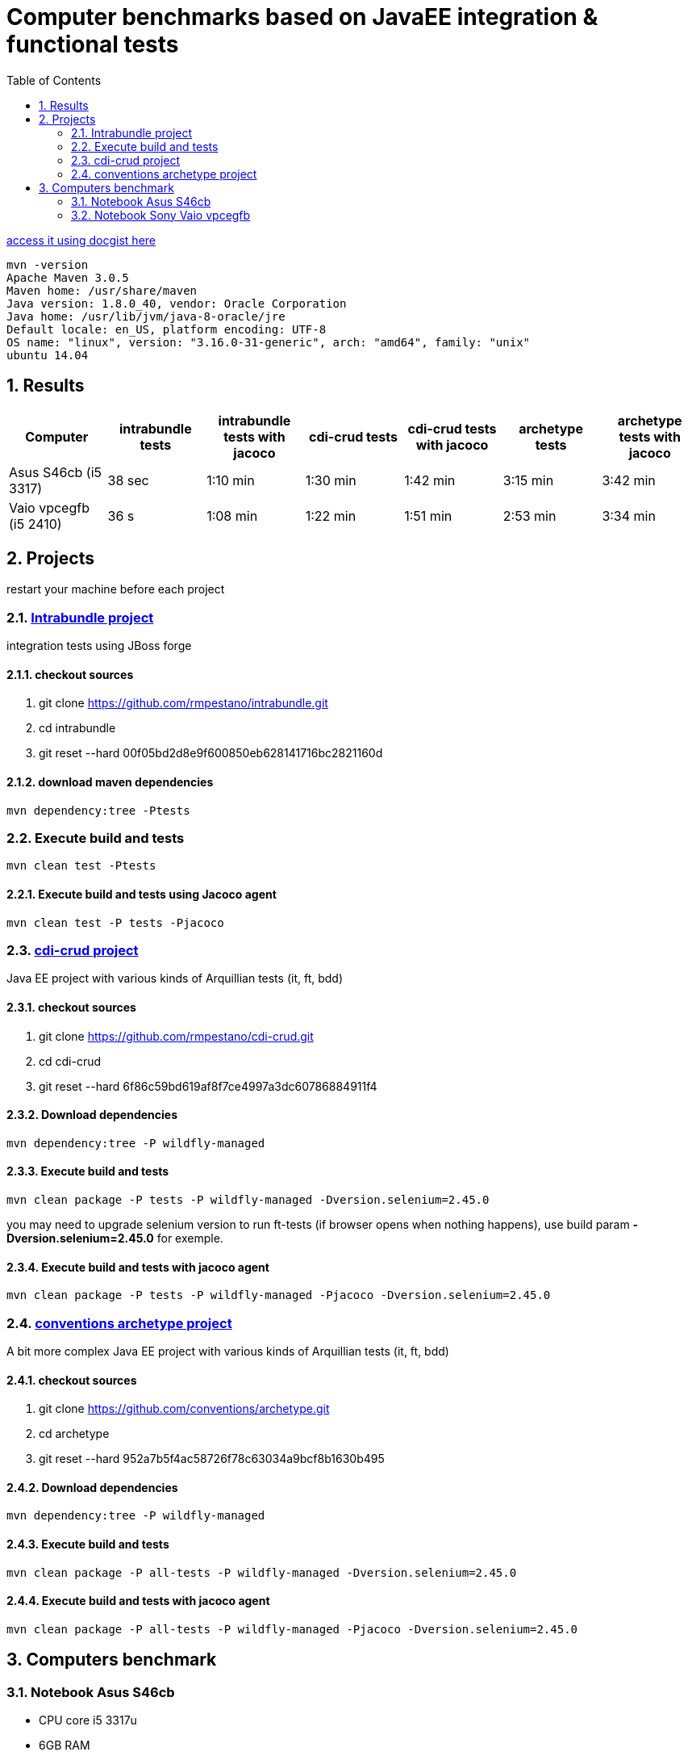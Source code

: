= Computer benchmarks based on JavaEE integration & functional tests
:hp-tags: JavaEE, tests, benchmark
:numbered:
:toc:
:icons: font
:linkattrs:
:sectanchors:
:sectlink:
:experimental:
:source-language: asciidoc


http://gist.asciidoctor.org/?c39c0f0785a6fe6ac60f[access it using docgist here]

----
mvn -version 
Apache Maven 3.0.5 
Maven home: /usr/share/maven 
Java version: 1.8.0_40, vendor: Oracle Corporation
Java home: /usr/lib/jvm/java-8-oracle/jre 
Default locale: en_US, platform encoding: UTF-8 
OS name: "linux", version: "3.16.0-31-generic", arch: "amd64", family: "unix" 
ubuntu 14.04 
----

== Results

[cols="7*", options="header"]
|===
|Computer 
|intrabundle tests 
|intrabundle tests with jacoco
|cdi-crud tests 
|cdi-crud tests with jacoco
|archetype tests 
|archetype tests with jacoco

|Asus S46cb (i5 3317)
|38 sec
|1:10 min 
|1:30 min
|1:42 min
|3:15 min
|3:42 min

|Vaio vpcegfb (i5 2410) 
|36 s
|1:08 min
|1:22 min
|1:51 min
|2:53 min
|3:34 min
|===	


== Projects 
restart your machine before each project

=== http://github.com/rmpestano/intrabundle[Intrabundle project]

integration tests using JBoss forge

==== checkout sources

. git clone https://github.com/rmpestano/intrabundle.git
. cd intrabundle
. git reset --hard 00f05bd2d8e9f600850eb628141716bc2821160d

==== download maven dependencies

----
mvn dependency:tree -Ptests
----

=== Execute build and tests

----
mvn clean test -Ptests
---- 

==== Execute build and tests using Jacoco agent 

----
mvn clean test -P tests -Pjacoco
----

=== http://github.com/rmpestano/cdi-crud[cdi-crud project]

Java EE project with various kinds of Arquillian tests (it, ft, bdd)

==== checkout sources

. git clone https://github.com/rmpestano/cdi-crud.git
. cd cdi-crud
. git reset --hard 6f86c59bd619af8f7ce4997a3dc60786884911f4

==== Download dependencies
----
mvn dependency:tree -P wildfly-managed
----


==== Execute build and tests

----
mvn clean package -P tests -P wildfly-managed -Dversion.selenium=2.45.0
----

[small]#you may need to upgrade selenium version to run ft-tests (if browser opens when nothing happens), use build param *-Dversion.selenium=2.45.0* for exemple.#


==== Execute build and tests with jacoco agent

----
mvn clean package -P tests -P wildfly-managed -Pjacoco -Dversion.selenium=2.45.0
----

=== http://github.com/conventions/archetype[conventions archetype project]

A bit more complex Java EE project with various kinds of Arquillian tests (it, ft, bdd)

==== checkout sources

. git clone https://github.com/conventions/archetype.git
. cd archetype
. git reset --hard 952a7b5f4ac58726f78c63034a9bcf8b1630b495

==== Download dependencies
----
mvn dependency:tree -P wildfly-managed
----

==== Execute build and tests

----
mvn clean package -P all-tests -P wildfly-managed -Dversion.selenium=2.45.0
----

==== Execute build and tests with jacoco agent

----
mvn clean package -P all-tests -P wildfly-managed -Pjacoco -Dversion.selenium=2.45.0
----

== Computers benchmark

=== Notebook Asus S46cb 

* CPU core i5 3317u
* 6GB RAM
* ssd 24gb (used in /opt)
* nvidia geforce 740m
	
==== intrabundle build and tests

* attemp 1:

----
Tests run: 65, Failures: 0, Errors: 0, Skipped: 0

[INFO] ------------------------------------------------------------------------
[INFO] BUILD SUCCESS
[INFO] ------------------------------------------------------------------------
[INFO] Total time: 45.972 s
[INFO] Finished at: 2015-03-14T21:47:46-03:00
[INFO] Final Memory: 36M/193M
----

* attempt 2:
----
Tests run: 65, Failures: 0, Errors: 0, Skipped: 0

[INFO] ------------------------------------------------------------------------
[INFO] BUILD SUCCESS
[INFO] ------------------------------------------------------------------------
[INFO] Total time: 31.588 s
[INFO] Finished at: 2015-03-14T21:48:51-03:00
[INFO] Final Memory: 41M/281M
----
 
==== intrabundle build and tests with jacoco agent

* attemp 1:
----
Tests run: 65, Failures: 0, Errors: 0, Skipped: 0

[INFO] ------------------------------------------------------------------------
[INFO] BUILD SUCCESS
[INFO] ------------------------------------------------------------------------
[INFO] Total time: 01:20 min
[INFO] Finished at: 2015-03-14T21:50:50-03:00
[INFO] Final Memory: 43M/203M
----

* attemp 2:
----
Tests run: 65, Failures: 0, Errors: 0, Skipped: 0

[INFO] ------------------------------------------------------------------------
[INFO] BUILD SUCCESS
[INFO] ------------------------------------------------------------------------
[INFO] Total time: 01:00 min
[INFO] Finished at: 2015-03-14T21:52:39-03:00
[INFO] Final Memory: 38M/382M
----

==== cdi-crud build and tests


* attempt 1
----
Tests run: 46, Failures: 0, Errors: 0, Skipped: 0

[INFO] 
[INFO] --- maven-war-plugin:2.1.1:war (default-war) @ cdi-crud ---
[INFO] Packaging webapp
[INFO] Assembling webapp [cdi-crud] in [/opt/projects/benchmark/cdi-crud/target/cdi-crud]
[INFO] Processing war project
[INFO] Copying webapp resources [/opt/projects/benchmark/cdi-crud/src/main/webapp]
[INFO] Webapp assembled in [186 msecs]
[INFO] Building war: /opt/projects/benchmark/cdi-crud/target/cdi-crud.war
[INFO] WEB-INF/web.xml already added, skipping
[INFO] ------------------------------------------------------------------------
[INFO] BUILD SUCCESS
[INFO] ------------------------------------------------------------------------
[INFO] Total time: 1:48.056s
[INFO] Finished at: Sat Mar 14 23:52:16 BRT 2015
[INFO] Final Memory: 54M/452M

----

* attempt 2
----
Tests run: 46, Failures: 0, Errors: 0, Skipped: 0

[INFO] 
[INFO] --- maven-war-plugin:2.1.1:war (default-war) @ cdi-crud ---
[INFO] Packaging webapp
[INFO] Assembling webapp [cdi-crud] in [/opt/projects/benchmark/cdi-crud/target/cdi-crud]
[INFO] Processing war project
[INFO] Copying webapp resources [/opt/projects/benchmark/cdi-crud/src/main/webapp]
[INFO] Webapp assembled in [134 msecs]
[INFO] Building war: /opt/projects/benchmark/cdi-crud/target/cdi-crud.war
[INFO] WEB-INF/web.xml already added, skipping
[INFO] ------------------------------------------------------------------------
[INFO] BUILD SUCCESS
[INFO] ------------------------------------------------------------------------
[INFO] Total time: 1:21.403s

----

==== cdi-crud build and tests with jacoco agent


* attempt 1
----
Tests run: 46, Failures: 0, Errors: 0, Skipped: 0

[INFO] 
[INFO] --- jacoco-maven-plugin:0.7.0.201403182114:report (report) @ cdi-crud ---
[INFO] Analyzed bundle 'cdi-crud' with 18 classes
[INFO] 
[INFO] --- maven-war-plugin:2.1.1:war (default-war) @ cdi-crud ---
[INFO] Packaging webapp
[INFO] Assembling webapp [cdi-crud] in [/opt/projects/benchmark/cdi-crud/target/cdi-crud]
[INFO] Processing war project
[INFO] Copying webapp resources [/opt/projects/benchmark/cdi-crud/src/main/webapp]
[INFO] Webapp assembled in [142 msecs]
[INFO] Building war: /opt/projects/benchmark/cdi-crud/target/cdi-crud.war
[INFO] WEB-INF/web.xml already added, skipping
[INFO] ------------------------------------------------------------------------
[INFO] BUILD SUCCESS
[INFO] ------------------------------------------------------------------------
[INFO] Total time: 1:42.587s
[INFO] Finished at: Sun Mar 15 00:00:01 BRT 2015
[INFO] Final Memory: 54M/487M

----

* attempt 2
----
Tests run: 46, Failures: 0, Errors: 0, Skipped: 0

[INFO] 
[INFO] --- jacoco-maven-plugin:0.7.0.201403182114:report (report) @ cdi-crud ---
[INFO] Analyzed bundle 'cdi-crud' with 18 classes
[INFO] 
[INFO] --- maven-war-plugin:2.1.1:war (default-war) @ cdi-crud ---
[INFO] Packaging webapp
[INFO] Assembling webapp [cdi-crud] in [/opt/projects/benchmark/cdi-crud/target/cdi-crud]
[INFO] Processing war project
[INFO] Copying webapp resources [/opt/projects/benchmark/cdi-crud/src/main/webapp]
[INFO] Webapp assembled in [131 msecs]
[INFO] Building war: /opt/projects/benchmark/cdi-crud/target/cdi-crud.war
[INFO] WEB-INF/web.xml already added, skipping
[INFO] ------------------------------------------------------------------------
[INFO] BUILD SUCCESS
[INFO] ------------------------------------------------------------------------
[INFO] Total time: 1:41.216s
[INFO] Finished at: Sun Mar 15 00:02:00 BRT 2015
[INFO] Final Memory: 54M/483M

----


==== archetype build and tests

* attempt 1
----
Tests run: 50, Failures: 0, Errors: 3, Skipped: 0

[INFO] ------------------------------------------------------------------------
[INFO] BUILD FAILURE
[INFO] ------------------------------------------------------------------------
[INFO] Total time: 3:20.846s
[INFO] Finished at: Sun Mar 15 00:15:02 BRT 2015
[INFO] Final Memory: 42M/242M

----

* attempt 2
----
Results :

Tests run: 50, Failures: 0, Errors: 0, Skipped: 0

[INFO] 
[INFO] --- maven-war-plugin:2.1.1:war (default-war) @ archetype ---
[INFO] Packaging webapp
[INFO] Assembling webapp [archetype] in [/opt/projects/benchmark/archetype/target/archetype]
[INFO] Processing war project
[INFO] Copying webapp resources [/opt/projects/benchmark/archetype/src/main/webapp]
[INFO] Webapp assembled in [97 msecs]
[INFO] Building war: /opt/projects/benchmark/archetype/target/archetype.war
[INFO] WEB-INF/web.xml already added, skipping
[INFO] ------------------------------------------------------------------------
[INFO] BUILD SUCCESS
[INFO] ------------------------------------------------------------------------
[INFO] Total time: 3:11.078s
[INFO] Finished at: Sun Mar 15 00:18:40 BRT 2015
[INFO] Final Memory: 52M/461M

----

==== archetype build and tests using Jacoco agent 


* attempt 1
----
Tests run: 50, Failures: 0, Errors: 0, Skipped: 0

[INFO] 
[INFO] --- jacoco-maven-plugin:0.7.0.201403182114:report (report) @ archetype ---
[INFO] Analyzed bundle 'conventions-archetype' with 14 classes
[INFO] 
[INFO] --- maven-war-plugin:2.1.1:war (default-war) @ archetype ---
[INFO] Packaging webapp
[INFO] Assembling webapp [archetype] in [/opt/projects/benchmark/archetype/target/archetype]
[INFO] Processing war project
[INFO] Copying webapp resources [/opt/projects/benchmark/archetype/src/main/webapp]
[INFO] Webapp assembled in [123 msecs]
[INFO] Building war: /opt/projects/benchmark/archetype/target/archetype.war
[INFO] WEB-INF/web.xml already added, skipping
[INFO] ------------------------------------------------------------------------
[INFO] BUILD SUCCESS
[INFO] ------------------------------------------------------------------------
[INFO] Total time: 3:44.655s
[INFO] Finished at: Sun Mar 15 00:23:20 BRT 2015
[INFO] Final Memory: 52M/508M

----

* attempt 2
----
Tests run: 50, Failures: 0, Errors: 0, Skipped: 0

[INFO] 
[INFO] --- jacoco-maven-plugin:0.7.0.201403182114:report (report) @ archetype ---
[INFO] Analyzed bundle 'conventions-archetype' with 14 classes
[INFO] 
[INFO] --- maven-war-plugin:2.1.1:war (default-war) @ archetype ---
[INFO] Packaging webapp
[INFO] Assembling webapp [archetype] in [/opt/projects/benchmark/archetype/target/archetype]
[INFO] Processing war project
[INFO] Copying webapp resources [/opt/projects/benchmark/archetype/src/main/webapp]
[INFO] Webapp assembled in [114 msecs]
[INFO] Building war: /opt/projects/benchmark/archetype/target/archetype.war
[INFO] WEB-INF/web.xml already added, skipping
[INFO] ------------------------------------------------------------------------
[INFO] BUILD SUCCESS
[INFO] ------------------------------------------------------------------------
[INFO] Total time: 3:40.978s
[INFO] Finished at: Sun Mar 15 00:27:34 BRT 2015
[INFO] Final Memory: 52M/482M

----


=== Notebook Sony Vaio vpcegfb

* CPU Intel® Core™ i5-2410M 2.30GHz × 4 
* 8GB RAM

==== intrabundle build and tests

* attemp 1

----
Tests run: 65, Failures: 0, Errors: 0, Skipped: 0

[INFO] 
[INFO] --- jasperreports-maven-plugin:1.0-beta-1:compile-reports (default) @ intrabundle ---
[INFO] Compiling 2 report design files.
[INFO] Compiling report file: general.jrxml
[INFO] Compiling report file: metrics.jrxml
[INFO] Compiled 2 report design files.
[INFO] 
[INFO] --- maven-jar-plugin:2.2:jar (default-jar) @ intrabundle ---
[INFO] Building jar: /home/pestano/projects/intrabundle/target/intrabundle-1.0.2.jar
[INFO] ------------------------------------------------------------------------
[INFO] BUILD SUCCESS
[INFO] ------------------------------------------------------------------------
[INFO] Total time: 37.735s
[INFO] Finished at: Sat Mar 21 09:53:27 BRT 2015
[INFO] Final Memory: 41M/364M

----

* attempt 2

----
Tests run: 65, Failures: 0, Errors: 0, Skipped: 0

[INFO] 
[INFO] --- jasperreports-maven-plugin:1.0-beta-1:compile-reports (default) @ intrabundle ---
[INFO] Compiling 2 report design files.
[INFO] Compiling report file: general.jrxml
[INFO] Compiling report file: metrics.jrxml
[INFO] Compiled 2 report design files.
[INFO] 
[INFO] --- maven-jar-plugin:2.2:jar (default-jar) @ intrabundle ---
[INFO] Building jar: /home/pestano/projects/intrabundle/target/intrabundle-1.0.2.jar
[INFO] ------------------------------------------------------------------------
[INFO] BUILD SUCCESS
[INFO] ------------------------------------------------------------------------
[INFO] Total time: 35.007s
[INFO] Finished at: Sat Mar 21 10:14:21 BRT 2015
[INFO] Final Memory: 39M/364M

----

==== intrabundle build with jacoco agent

* attempt 1:

----
Tests run: 65, Failures: 0, Errors: 0, Skipped: 0

[INFO] 
[INFO] --- jasperreports-maven-plugin:1.0-beta-1:compile-reports (default) @ intrabundle ---
[INFO] Compiling 2 report design files.
[INFO] Compiling report file: general.jrxml
[INFO] Compiling report file: metrics.jrxml
[INFO] Compiled 2 report design files.
[INFO] 
[INFO] --- jacoco-maven-plugin:0.7.1.201405082137:report (report) @ intrabundle ---
[INFO] Analyzed bundle 'intrabundle' with 32 classes
[INFO] 
[INFO] --- maven-jar-plugin:2.2:jar (default-jar) @ intrabundle ---
[INFO] Building jar: /home/pestano/projects/intrabundle/target/intrabundle-1.0.2.jar
[INFO] ------------------------------------------------------------------------
[INFO] BUILD SUCCESS
[INFO] ------------------------------------------------------------------------
[INFO] Total time: 1:15.332s
[INFO] Finished at: Sat Mar 21 10:20:26 BRT 2015
[INFO] Final Memory: 43M/370M

----

* attempt 2:

----
Tests run: 65, Failures: 0, Errors: 0, Skipped: 0

[INFO] 
[INFO] --- jasperreports-maven-plugin:1.0-beta-1:compile-reports (default) @ intrabundle ---
[INFO] Compiling 2 report design files.
[INFO] Compiling report file: general.jrxml
[INFO] Compiling report file: metrics.jrxml
[INFO] Compiled 2 report design files.
[INFO] 
[INFO] --- jacoco-maven-plugin:0.7.1.201405082137:report (report) @ intrabundle ---
[INFO] Analyzed bundle 'intrabundle' with 32 classes
[INFO] 
[INFO] --- maven-jar-plugin:2.2:jar (default-jar) @ intrabundle ---
[INFO] Building jar: /home/pestano/projects/intrabundle/target/intrabundle-1.0.2.jar
[INFO] ------------------------------------------------------------------------
[INFO] BUILD SUCCESS
[INFO] ------------------------------------------------------------------------
[INFO] Total time: 1:03.813s
[INFO] Finished at: Sat Mar 21 10:22:39 BRT 2015
[INFO] Final Memory: 46M/387M

----

==== cdi crud build and tests

* attemp1:

----
Tests run: 46, Failures: 0, Errors: 0, Skipped: 0

[INFO] 
[INFO] --- maven-war-plugin:2.1.1:war (default-war) @ cdi-crud ---
[INFO] Packaging webapp
[INFO] Assembling webapp [cdi-crud] in [/home/pestano/projects/cdi-crud/target/cdi-crud]
[INFO] Processing war project
[INFO] Copying webapp resources [/home/pestano/projects/cdi-crud/src/main/webapp]
[INFO] Webapp assembled in [93 msecs]
[INFO] Building war: /home/pestano/projects/cdi-crud/target/cdi-crud.war
[INFO] WEB-INF/web.xml already added, skipping
[INFO] ------------------------------------------------------------------------
[INFO] BUILD SUCCESS
[INFO] ------------------------------------------------------------------------
[INFO] Total time: 1:21.145s
[INFO] Finished at: Sat Mar 21 10:34:56 BRT 2015
[INFO] Final Memory: 48M/408M

----

* attempt 2

----
Tests run: 46, Failures: 0, Errors: 0, Skipped: 0

[INFO] 
[INFO] --- maven-war-plugin:2.1.1:war (default-war) @ cdi-crud ---
[INFO] Packaging webapp
[INFO] Assembling webapp [cdi-crud] in [/home/pestano/projects/cdi-crud/target/cdi-crud]
[INFO] Processing war project
[INFO] Copying webapp resources [/home/pestano/projects/cdi-crud/src/main/webapp]
[INFO] Webapp assembled in [102 msecs]
[INFO] Building war: /home/pestano/projects/cdi-crud/target/cdi-crud.war
[INFO] WEB-INF/web.xml already added, skipping
[INFO] ------------------------------------------------------------------------
[INFO] BUILD SUCCESS
[INFO] ------------------------------------------------------------------------
[INFO] Total time: 1:24.011s
[INFO] Finished at: Sat Mar 21 10:36:44 BRT 2015
[INFO] Final Memory: 48M/396M

----

==== cdi crud with jacoco agent

* attemp1:

----
Tests run: 46, Failures: 0, Errors: 0, Skipped: 0

[INFO] 
[INFO] --- jacoco-maven-plugin:0.7.0.201403182114:report (report) @ cdi-crud ---
[INFO] Analyzed bundle 'cdi-crud' with 18 classes
[INFO] 
[INFO] --- maven-war-plugin:2.1.1:war (default-war) @ cdi-crud ---
[INFO] Packaging webapp
[INFO] Assembling webapp [cdi-crud] in [/home/pestano/projects/cdi-crud/target/cdi-crud]
[INFO] Processing war project
[INFO] Copying webapp resources [/home/pestano/projects/cdi-crud/src/main/webapp]
[INFO] Webapp assembled in [99 msecs]
[INFO] Building war: /home/pestano/projects/cdi-crud/target/cdi-crud.war
[INFO] WEB-INF/web.xml already added, skipping
[INFO] ------------------------------------------------------------------------
[INFO] BUILD SUCCESS
[INFO] ------------------------------------------------------------------------
[INFO] Total time: 1:57.416s
[INFO] Finished at: Sat Mar 21 10:39:36 BRT 2015
[INFO] Final Memory: 54M/500M
[INFO] ------------------------------------------------------------------------
----

* attemp2:

----
Tests run: 46, Failures: 0, Errors: 0, Skipped: 0

[INFO] 
[INFO] --- jacoco-maven-plugin:0.7.0.201403182114:report (report) @ cdi-crud ---
[INFO] Analyzed bundle 'cdi-crud' with 18 classes
[INFO] 
[INFO] --- maven-war-plugin:2.1.1:war (default-war) @ cdi-crud ---
[INFO] Packaging webapp
[INFO] Assembling webapp [cdi-crud] in [/home/pestano/projects/cdi-crud/target/cdi-crud]
[INFO] Processing war project
[INFO] Copying webapp resources [/home/pestano/projects/cdi-crud/src/main/webapp]
[INFO] Webapp assembled in [99 msecs]
[INFO] Building war: /home/pestano/projects/cdi-crud/target/cdi-crud.war
[INFO] WEB-INF/web.xml already added, skipping
[INFO] ------------------------------------------------------------------------
[INFO] BUILD SUCCESS
[INFO] ------------------------------------------------------------------------
[INFO] Total time: 1:42.236s
[INFO] Finished at: Sat Mar 21 10:42:26 BRT 2015
[INFO] Final Memory: 57M/500M
[INFO] ------------------------------------------------------------------------

----

==== archetype build and test

* attemp1:

----
Tests run: 50, Failures: 0, Errors: 3, Skipped: 0

[INFO] ------------------------------------------------------------------------
[INFO] BUILD FAILURE
[INFO] ------------------------------------------------------------------------
[INFO] Total time: 2:40.963s
[INFO] Finished at: Sat Mar 21 17:25:47 BRT 2015
[INFO] Final Memory: 43M/399M

----

* attemp2:

----
Results :

Tests run: 50, Failures: 0, Errors: 0, Skipped: 0

[INFO] 
[INFO] --- maven-war-plugin:2.1.1:war (default-war) @ archetype ---
[INFO] Packaging webapp
[INFO] Assembling webapp [archetype] in [/home/pestano/projects/archetype/target/archetype]
[INFO] Processing war project
[INFO] Copying webapp resources [/home/pestano/projects/archetype/src/main/webapp]
[INFO] Webapp assembled in [130 msecs]
[INFO] Building war: /home/pestano/projects/archetype/target/archetype.war
[INFO] WEB-INF/web.xml already added, skipping
[INFO] ------------------------------------------------------------------------
[INFO] BUILD SUCCESS
[INFO] ------------------------------------------------------------------------
[INFO] Total time: 3:06.332s
[INFO] Finished at: Sat Mar 21 17:29:41 BRT 2015
[INFO] Final Memory: 45M/401M

----

==== archetype build and test with jacoco agent


* attempt 1:

----
Results :

Tests run: 50, Failures: 0, Errors: 0, Skipped: 0

[INFO] 
[INFO] --- jacoco-maven-plugin:0.7.0.201403182114:report (report) @ archetype ---
[INFO] Analyzed bundle 'conventions-archetype' with 14 classes
[INFO] 
[INFO] --- maven-war-plugin:2.1.1:war (default-war) @ archetype ---
[INFO] Packaging webapp
[INFO] Assembling webapp [archetype] in [/home/pestano/projects/archetype/target/archetype]
[INFO] Processing war project
[INFO] Copying webapp resources [/home/pestano/projects/archetype/src/main/webapp]
[INFO] Webapp assembled in [133 msecs]
[INFO] Building war: /home/pestano/projects/archetype/target/archetype.war
[INFO] WEB-INF/web.xml already added, skipping
[INFO] ------------------------------------------------------------------------
[INFO] BUILD SUCCESS
[INFO] ------------------------------------------------------------------------
[INFO] Total time: 3:38.436s
[INFO] Finished at: Sat Mar 21 17:33:53 BRT 2015
[INFO] Final Memory: 51M/404M


----

* attempt 2

----
Results :

Tests run: 50, Failures: 0, Errors: 0, Skipped: 0

[INFO] 
[INFO] --- jacoco-maven-plugin:0.7.0.201403182114:report (report) @ archetype ---
[INFO] Analyzed bundle 'conventions-archetype' with 14 classes
[INFO] 
[INFO] --- maven-war-plugin:2.1.1:war (default-war) @ archetype ---
[INFO] Packaging webapp
[INFO] Assembling webapp [archetype] in [/home/pestano/projects/archetype/target/archetype]
[INFO] Processing war project
[INFO] Copying webapp resources [/home/pestano/projects/archetype/src/main/webapp]
[INFO] Webapp assembled in [85 msecs]
[INFO] Building war: /home/pestano/projects/archetype/target/archetype.war
[INFO] WEB-INF/web.xml already added, skipping
[INFO] ------------------------------------------------------------------------
[INFO] BUILD SUCCESS
[INFO] ------------------------------------------------------------------------
[INFO] Total time: 3:31.319s
[INFO] Finished at: Sun Mar 22 10:24:36 BRT 2015
[INFO] Final Memory: 57M/398M

----